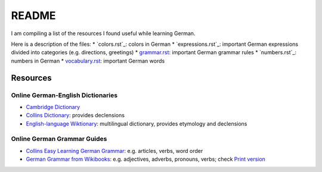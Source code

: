 ======
README
======
I am compiling a list of the resources I found useful while learning German.

Here is a description of the files:
* `colors.rst`_: colors in German
* `expressions.rst`_: important German expressions divided into categories (e.g. directions, greetings) 
* `grammar.rst`_: important German grammar rules
* `numbers.rst`_: numbers in German
* `vocabulary.rst`_: important German words

Resources
=========
Online German-English Dictionaries
----------------------------------
* `Cambridge Dictionary`_
* `Collins Dictionary`_: provides declensions
* `English-language Wiktionary`_: multilingual dictionary, provides etymology and declensions

Online German Grammar Guides
----------------------------
* `Collins Easy Learning German Grammar`_: e.g. articles, verbs, word order
* `German Grammar from Wikibooks`_: e.g. adjectives, adverbs, pronouns, verbs; check `Print version`_


.. URLs
.. _Cambridge Dictionary: https://dictionary.cambridge.org/dictionary/german-english/
.. _Collins Dictionary: https://www.collinsdictionary.com/dictionary/german-english/
.. _Collins Easy Learning German Grammar: https://grammar.collinsdictionary.com/german-easy-learning/
.. _English-language Wiktionary: https://en.wiktionary.org/wiki/Wiktionary:Main_Page
.. _German Grammar from Wikibooks: https://en.wikibooks.org/wiki/German/Grammar
.. _grammar.rst: ./grammar.rst
.. _Print version: https://en.wikibooks.org/wiki/German/Print_version
.. _vocabulary.rst: ./vocabulary.rst
